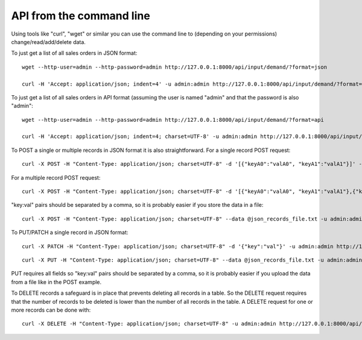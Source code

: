 =========================
API from the command line
=========================

Using tools like "curl", "wget" or similar you can use the command line to (depending on your permissions) change/read/add/delete data.

To just get a list of all sales orders in JSON format:

::

   wget --http-user=admin --http-password=admin http://127.0.0.1:8000/api/input/demand/?format=json

   curl -H 'Accept: application/json; indent=4' -u admin:admin http://127.0.0.1:8000/api/input/demand/?format=json


To just get a list of all sales orders in API format (assuming the user is named "admin" and that the password is also "admin":

::

   wget --http-user=admin --http-password=admin http://127.0.0.1:8000/api/input/demand/?format=api

   curl -H 'Accept: application/json; indent=4; charset=UTF-8' -u admin:admin http://127.0.0.1:8000/api/input/demand/?format=api


To POST a single or multiple records in JSON format it is also straightforward.
For a single record POST request:

::

   curl -X POST -H "Content-Type: application/json; charset=UTF-8" -d '[{"keyA0":"valA0", "keyA1":"valA1"}]' -u admin:admin http://127.0.0.1:8000/api/input/demand/?format=json

For a multiple record POST request:

::

   curl -X POST -H "Content-Type: application/json; charset=UTF-8" -d '[{"keyA0":"valA0", "keyA1":"valA1"},{"keyB0":"valB0", "keyB1":"valB1"}]' -u admin:admin http://127.0.0.1:8000/api/input/demand/?format=json

"key:val" pairs should be separated by a comma, so it is probably easier if you store the data in a file:

::

   curl -X POST -H "Content-Type: application/json; charset=UTF-8" --data @json_records_file.txt -u admin:admin http://127.0.0.1:8000/api/input/demand/?format=json

To PUT/PATCH a single record in JSON format:

::

   curl -X PATCH -H "Content-Type: application/json; charset=UTF-8" -d '{"key":"val"}' -u admin:admin http://127.0.0.1:8000/api/input/demand/a_demand_id/

::

   curl -X PUT -H "Content-Type: application/json; charset=UTF-8" --data @json_records_file.txt -u admin:admin http://127.0.0.1:8000/api/input/demand/a_demand_id/

PUT requires all fields so "key:val" pairs should be separated by a comma, so it is probably easier if you upload the data from a file like in the POST example.

To DELETE records a safeguard is in place that prevents deleting all records in a table.
So the DELETE request requires that the number of records to be deleted is lower than the number of all records in the table.
A DELETE request for one or more records can be done with:

::

   curl -X DELETE -H "Content-Type: application/json; charset=UTF-8" -u admin:admin http://127.0.0.1:8000/api/input/demand/?source=ERP
